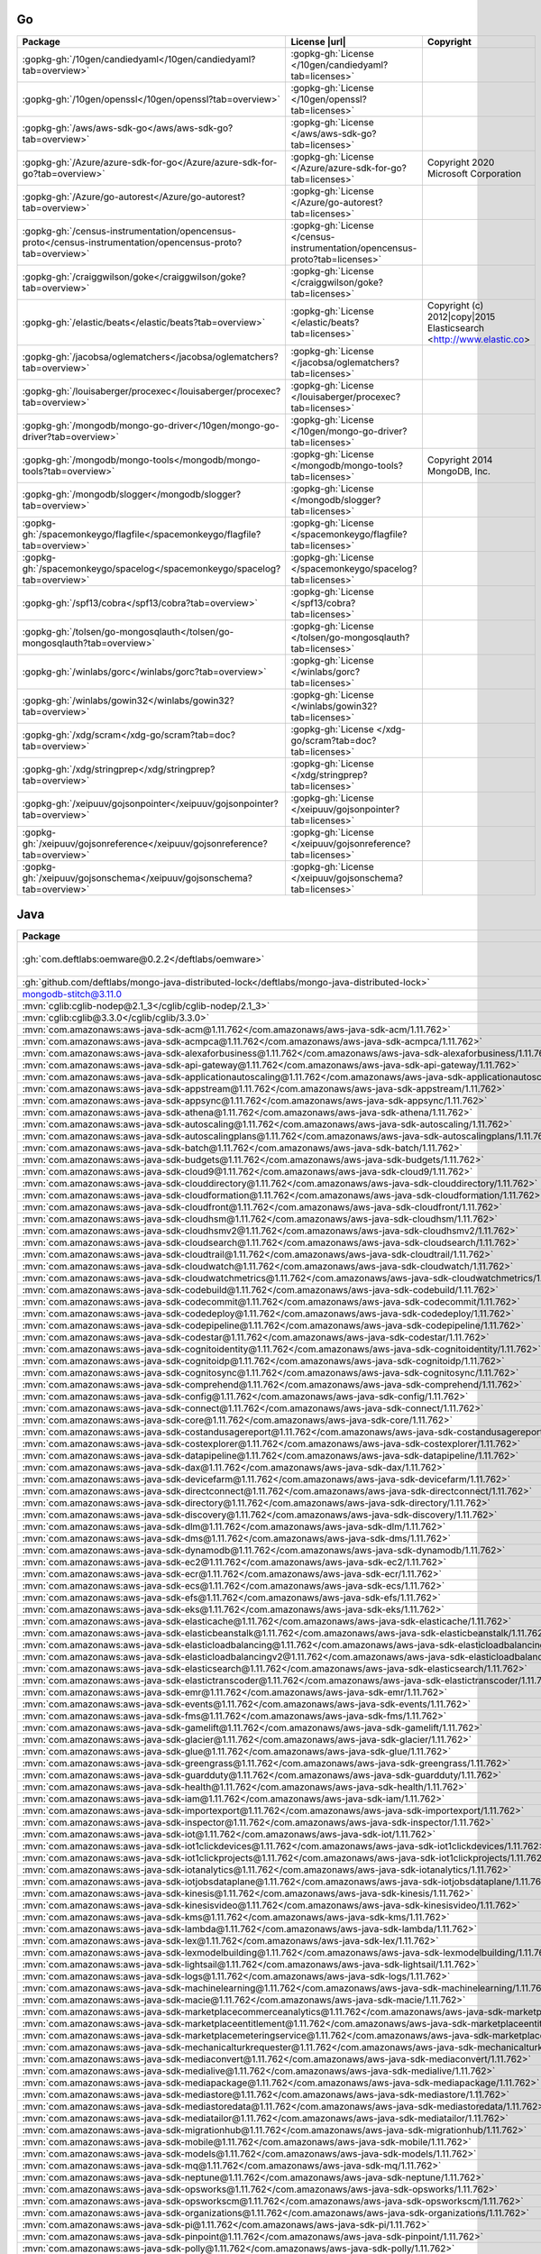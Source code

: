 Go
~~

.. list-table::
   :widths: 50 10 40
   :header-rows: 1
   :class: licenses

   * - Package
     - License |url|
     - Copyright

   * - :gopkg-gh:`/10gen/candiedyaml</10gen/candiedyaml?tab=overview>`
     - :gopkg-gh:`License </10gen/candiedyaml?tab=licenses>`
     -
   * - :gopkg-gh:`/10gen/openssl</10gen/openssl?tab=overview>`
     - :gopkg-gh:`License </10gen/openssl?tab=licenses>`
     -
   * - :gopkg-gh:`/aws/aws-sdk-go</aws/aws-sdk-go?tab=overview>`
     - :gopkg-gh:`License </aws/aws-sdk-go?tab=licenses>`
     -
   * - :gopkg-gh:`/Azure/azure-sdk-for-go</Azure/azure-sdk-for-go?tab=overview>`
     - :gopkg-gh:`License </Azure/azure-sdk-for-go?tab=licenses>`
     - Copyright 2020 Microsoft Corporation
   * - :gopkg-gh:`/Azure/go-autorest</Azure/go-autorest?tab=overview>`
     - :gopkg-gh:`License </Azure/go-autorest?tab=licenses>`
     -
   * - :gopkg-gh:`/census-instrumentation/opencensus-proto</census-instrumentation/opencensus-proto?tab=overview>`
     - :gopkg-gh:`License </census-instrumentation/opencensus-proto?tab=licenses>`
     -
   * - :gopkg-gh:`/craiggwilson/goke</craiggwilson/goke?tab=overview>`
     - :gopkg-gh:`License </craiggwilson/goke?tab=licenses>`
     -
   * - :gopkg-gh:`/elastic/beats</elastic/beats?tab=overview>`
     - :gopkg-gh:`License </elastic/beats?tab=licenses>`
     - Copyright (c) 2012|copy|2015 Elasticsearch <http://www.elastic.co>
   * - :gopkg-gh:`/jacobsa/oglematchers</jacobsa/oglematchers?tab=overview>`
     - :gopkg-gh:`License </jacobsa/oglematchers?tab=licenses>`
     -
   * - :gopkg-gh:`/louisaberger/procexec</louisaberger/procexec?tab=overview>`
     - :gopkg-gh:`License </louisaberger/procexec?tab=licenses>`
     -
   * - :gopkg-gh:`/mongodb/mongo-go-driver</10gen/mongo-go-driver?tab=overview>`
     - :gopkg-gh:`License </10gen/mongo-go-driver?tab=licenses>`
     -
   * - :gopkg-gh:`/mongodb/mongo-tools</mongodb/mongo-tools?tab=overview>`
     - :gopkg-gh:`License </mongodb/mongo-tools?tab=licenses>`
     - Copyright 2014 MongoDB, Inc.
   * - :gopkg-gh:`/mongodb/slogger</mongodb/slogger?tab=overview>`
     - :gopkg-gh:`License </mongodb/slogger?tab=licenses>`
     -
   * - :gopkg-gh:`/spacemonkeygo/flagfile</spacemonkeygo/flagfile?tab=overview>`
     - :gopkg-gh:`License </spacemonkeygo/flagfile?tab=licenses>`
     -
   * - :gopkg-gh:`/spacemonkeygo/spacelog</spacemonkeygo/spacelog?tab=overview>`
     - :gopkg-gh:`License </spacemonkeygo/spacelog?tab=licenses>`
     -
   * - :gopkg-gh:`/spf13/cobra</spf13/cobra?tab=overview>`
     - :gopkg-gh:`License </spf13/cobra?tab=licenses>`
     -
   * - :gopkg-gh:`/tolsen/go-mongosqlauth</tolsen/go-mongosqlauth?tab=overview>`
     - :gopkg-gh:`License </tolsen/go-mongosqlauth?tab=licenses>`
     -
   * - :gopkg-gh:`/winlabs/gorc</winlabs/gorc?tab=overview>`
     - :gopkg-gh:`License </winlabs/gorc?tab=licenses>`
     -
   * - :gopkg-gh:`/winlabs/gowin32</winlabs/gowin32?tab=overview>`
     - :gopkg-gh:`License </winlabs/gowin32?tab=licenses>`
     -
   * - :gopkg-gh:`/xdg/scram</xdg-go/scram?tab=doc?tab=overview>`
     - :gopkg-gh:`License </xdg-go/scram?tab=doc?tab=licenses>`
     -
   * - :gopkg-gh:`/xdg/stringprep</xdg/stringprep?tab=overview>`
     - :gopkg-gh:`License </xdg/stringprep?tab=licenses>`
     -
   * - :gopkg-gh:`/xeipuuv/gojsonpointer</xeipuuv/gojsonpointer?tab=overview>`
     - :gopkg-gh:`License </xeipuuv/gojsonpointer?tab=licenses>`
     -
   * - :gopkg-gh:`/xeipuuv/gojsonreference</xeipuuv/gojsonreference?tab=overview>`
     - :gopkg-gh:`License </xeipuuv/gojsonreference?tab=licenses>`
     -
   * - :gopkg-gh:`/xeipuuv/gojsonschema</xeipuuv/gojsonschema?tab=overview>`
     - :gopkg-gh:`License </xeipuuv/gojsonschema?tab=licenses>`
     -

Java
~~~~

.. list-table::
   :widths: 50 10 40
   :header-rows: 1
   :class: licenses

   * - Package
     - License |url|
     - Copyright

   * - :gh:`com.deftlabs:oemware@0.2.2</deftlabs/oemware>`
     - :gh:`License </deftlabs/oemware/blob/master/LICENSE.txt>`
     - Copyright 2012, Deft Labs.
   * - :gh:`github.com/deftlabs/mongo-java-distributed-lock</deftlabs/mongo-java-distributed-lock>`
     -
     -
   * - mongodb-stitch@3.11.0
     -
     -
   * - :mvn:`cglib:cglib-nodep@2.1_3</cglib/cglib-nodep/2.1_3>`
     -
     -
   * - :mvn:`cglib:cglib@3.3.0</cglib/cglib/3.3.0>`
     - :gh:`License </cglib/cglib/blob/master/LICENSE>`
     -
   * - :mvn:`com.amazonaws:aws-java-sdk-acm@1.11.762</com.amazonaws/aws-java-sdk-acm/1.11.762>`
     -
     -
   * - :mvn:`com.amazonaws:aws-java-sdk-acmpca@1.11.762</com.amazonaws/aws-java-sdk-acmpca/1.11.762>`
     -
     -
   * - :mvn:`com.amazonaws:aws-java-sdk-alexaforbusiness@1.11.762</com.amazonaws/aws-java-sdk-alexaforbusiness/1.11.762>`
     -
     -
   * - :mvn:`com.amazonaws:aws-java-sdk-api-gateway@1.11.762</com.amazonaws/aws-java-sdk-api-gateway/1.11.762>`
     -
     -
   * - :mvn:`com.amazonaws:aws-java-sdk-applicationautoscaling@1.11.762</com.amazonaws/aws-java-sdk-applicationautoscaling/1.11.762>`
     -
     -
   * - :mvn:`com.amazonaws:aws-java-sdk-appstream@1.11.762</com.amazonaws/aws-java-sdk-appstream/1.11.762>`
     -
     -
   * - :mvn:`com.amazonaws:aws-java-sdk-appsync@1.11.762</com.amazonaws/aws-java-sdk-appsync/1.11.762>`
     -
     -
   * - :mvn:`com.amazonaws:aws-java-sdk-athena@1.11.762</com.amazonaws/aws-java-sdk-athena/1.11.762>`
     -
     -
   * - :mvn:`com.amazonaws:aws-java-sdk-autoscaling@1.11.762</com.amazonaws/aws-java-sdk-autoscaling/1.11.762>`
     -
     -
   * - :mvn:`com.amazonaws:aws-java-sdk-autoscalingplans@1.11.762</com.amazonaws/aws-java-sdk-autoscalingplans/1.11.762>`
     -
     -
   * - :mvn:`com.amazonaws:aws-java-sdk-batch@1.11.762</com.amazonaws/aws-java-sdk-batch/1.11.762>`
     -
     -
   * - :mvn:`com.amazonaws:aws-java-sdk-budgets@1.11.762</com.amazonaws/aws-java-sdk-budgets/1.11.762>`
     -
     -
   * - :mvn:`com.amazonaws:aws-java-sdk-cloud9@1.11.762</com.amazonaws/aws-java-sdk-cloud9/1.11.762>`
     -
     -
   * - :mvn:`com.amazonaws:aws-java-sdk-clouddirectory@1.11.762</com.amazonaws/aws-java-sdk-clouddirectory/1.11.762>`
     -
     -
   * - :mvn:`com.amazonaws:aws-java-sdk-cloudformation@1.11.762</com.amazonaws/aws-java-sdk-cloudformation/1.11.762>`
     -
     -
   * - :mvn:`com.amazonaws:aws-java-sdk-cloudfront@1.11.762</com.amazonaws/aws-java-sdk-cloudfront/1.11.762>`
     -
     -
   * - :mvn:`com.amazonaws:aws-java-sdk-cloudhsm@1.11.762</com.amazonaws/aws-java-sdk-cloudhsm/1.11.762>`
     -
     -
   * - :mvn:`com.amazonaws:aws-java-sdk-cloudhsmv2@1.11.762</com.amazonaws/aws-java-sdk-cloudhsmv2/1.11.762>`
     -
     -
   * - :mvn:`com.amazonaws:aws-java-sdk-cloudsearch@1.11.762</com.amazonaws/aws-java-sdk-cloudsearch/1.11.762>`
     -
     -
   * - :mvn:`com.amazonaws:aws-java-sdk-cloudtrail@1.11.762</com.amazonaws/aws-java-sdk-cloudtrail/1.11.762>`
     -
     -
   * - :mvn:`com.amazonaws:aws-java-sdk-cloudwatch@1.11.762</com.amazonaws/aws-java-sdk-cloudwatch/1.11.762>`
     -
     -
   * - :mvn:`com.amazonaws:aws-java-sdk-cloudwatchmetrics@1.11.762</com.amazonaws/aws-java-sdk-cloudwatchmetrics/1.11.762>`
     -
     -
   * - :mvn:`com.amazonaws:aws-java-sdk-codebuild@1.11.762</com.amazonaws/aws-java-sdk-codebuild/1.11.762>`
     -
     -
   * - :mvn:`com.amazonaws:aws-java-sdk-codecommit@1.11.762</com.amazonaws/aws-java-sdk-codecommit/1.11.762>`
     -
     -
   * - :mvn:`com.amazonaws:aws-java-sdk-codedeploy@1.11.762</com.amazonaws/aws-java-sdk-codedeploy/1.11.762>`
     -
     -
   * - :mvn:`com.amazonaws:aws-java-sdk-codepipeline@1.11.762</com.amazonaws/aws-java-sdk-codepipeline/1.11.762>`
     -
     -
   * - :mvn:`com.amazonaws:aws-java-sdk-codestar@1.11.762</com.amazonaws/aws-java-sdk-codestar/1.11.762>`
     -
     -
   * - :mvn:`com.amazonaws:aws-java-sdk-cognitoidentity@1.11.762</com.amazonaws/aws-java-sdk-cognitoidentity/1.11.762>`
     -
     -
   * - :mvn:`com.amazonaws:aws-java-sdk-cognitoidp@1.11.762</com.amazonaws/aws-java-sdk-cognitoidp/1.11.762>`
     -
     -
   * - :mvn:`com.amazonaws:aws-java-sdk-cognitosync@1.11.762</com.amazonaws/aws-java-sdk-cognitosync/1.11.762>`
     -
     -
   * - :mvn:`com.amazonaws:aws-java-sdk-comprehend@1.11.762</com.amazonaws/aws-java-sdk-comprehend/1.11.762>`
     -
     -
   * - :mvn:`com.amazonaws:aws-java-sdk-config@1.11.762</com.amazonaws/aws-java-sdk-config/1.11.762>`
     -
     -
   * - :mvn:`com.amazonaws:aws-java-sdk-connect@1.11.762</com.amazonaws/aws-java-sdk-connect/1.11.762>`
     -
     -
   * - :mvn:`com.amazonaws:aws-java-sdk-core@1.11.762</com.amazonaws/aws-java-sdk-core/1.11.762>`
     -
     -
   * - :mvn:`com.amazonaws:aws-java-sdk-costandusagereport@1.11.762</com.amazonaws/aws-java-sdk-costandusagereport/1.11.762>`
     -
     -
   * - :mvn:`com.amazonaws:aws-java-sdk-costexplorer@1.11.762</com.amazonaws/aws-java-sdk-costexplorer/1.11.762>`
     -
     -
   * - :mvn:`com.amazonaws:aws-java-sdk-datapipeline@1.11.762</com.amazonaws/aws-java-sdk-datapipeline/1.11.762>`
     -
     -
   * - :mvn:`com.amazonaws:aws-java-sdk-dax@1.11.762</com.amazonaws/aws-java-sdk-dax/1.11.762>`
     -
     -
   * - :mvn:`com.amazonaws:aws-java-sdk-devicefarm@1.11.762</com.amazonaws/aws-java-sdk-devicefarm/1.11.762>`
     -
     -
   * - :mvn:`com.amazonaws:aws-java-sdk-directconnect@1.11.762</com.amazonaws/aws-java-sdk-directconnect/1.11.762>`
     -
     -
   * - :mvn:`com.amazonaws:aws-java-sdk-directory@1.11.762</com.amazonaws/aws-java-sdk-directory/1.11.762>`
     -
     -
   * - :mvn:`com.amazonaws:aws-java-sdk-discovery@1.11.762</com.amazonaws/aws-java-sdk-discovery/1.11.762>`
     -
     -
   * - :mvn:`com.amazonaws:aws-java-sdk-dlm@1.11.762</com.amazonaws/aws-java-sdk-dlm/1.11.762>`
     -
     -
   * - :mvn:`com.amazonaws:aws-java-sdk-dms@1.11.762</com.amazonaws/aws-java-sdk-dms/1.11.762>`
     -
     -
   * - :mvn:`com.amazonaws:aws-java-sdk-dynamodb@1.11.762</com.amazonaws/aws-java-sdk-dynamodb/1.11.762>`
     -
     -
   * - :mvn:`com.amazonaws:aws-java-sdk-ec2@1.11.762</com.amazonaws/aws-java-sdk-ec2/1.11.762>`
     -
     -
   * - :mvn:`com.amazonaws:aws-java-sdk-ecr@1.11.762</com.amazonaws/aws-java-sdk-ecr/1.11.762>`
     -
     -
   * - :mvn:`com.amazonaws:aws-java-sdk-ecs@1.11.762</com.amazonaws/aws-java-sdk-ecs/1.11.762>`
     -
     -
   * - :mvn:`com.amazonaws:aws-java-sdk-efs@1.11.762</com.amazonaws/aws-java-sdk-efs/1.11.762>`
     -
     -
   * - :mvn:`com.amazonaws:aws-java-sdk-eks@1.11.762</com.amazonaws/aws-java-sdk-eks/1.11.762>`
     -
     -
   * - :mvn:`com.amazonaws:aws-java-sdk-elasticache@1.11.762</com.amazonaws/aws-java-sdk-elasticache/1.11.762>`
     -
     -
   * - :mvn:`com.amazonaws:aws-java-sdk-elasticbeanstalk@1.11.762</com.amazonaws/aws-java-sdk-elasticbeanstalk/1.11.762>`
     -
     -
   * - :mvn:`com.amazonaws:aws-java-sdk-elasticloadbalancing@1.11.762</com.amazonaws/aws-java-sdk-elasticloadbalancing/1.11.762>`
     -
     -
   * - :mvn:`com.amazonaws:aws-java-sdk-elasticloadbalancingv2@1.11.762</com.amazonaws/aws-java-sdk-elasticloadbalancingv2/1.11.762>`
     -
     -
   * - :mvn:`com.amazonaws:aws-java-sdk-elasticsearch@1.11.762</com.amazonaws/aws-java-sdk-elasticsearch/1.11.762>`
     -
     -
   * - :mvn:`com.amazonaws:aws-java-sdk-elastictranscoder@1.11.762</com.amazonaws/aws-java-sdk-elastictranscoder/1.11.762>`
     -
     -
   * - :mvn:`com.amazonaws:aws-java-sdk-emr@1.11.762</com.amazonaws/aws-java-sdk-emr/1.11.762>`
     -
     -
   * - :mvn:`com.amazonaws:aws-java-sdk-events@1.11.762</com.amazonaws/aws-java-sdk-events/1.11.762>`
     -
     -
   * - :mvn:`com.amazonaws:aws-java-sdk-fms@1.11.762</com.amazonaws/aws-java-sdk-fms/1.11.762>`
     -
     -
   * - :mvn:`com.amazonaws:aws-java-sdk-gamelift@1.11.762</com.amazonaws/aws-java-sdk-gamelift/1.11.762>`
     -
     -
   * - :mvn:`com.amazonaws:aws-java-sdk-glacier@1.11.762</com.amazonaws/aws-java-sdk-glacier/1.11.762>`
     -
     -
   * - :mvn:`com.amazonaws:aws-java-sdk-glue@1.11.762</com.amazonaws/aws-java-sdk-glue/1.11.762>`
     -
     -
   * - :mvn:`com.amazonaws:aws-java-sdk-greengrass@1.11.762</com.amazonaws/aws-java-sdk-greengrass/1.11.762>`
     -
     -
   * - :mvn:`com.amazonaws:aws-java-sdk-guardduty@1.11.762</com.amazonaws/aws-java-sdk-guardduty/1.11.762>`
     -
     -
   * - :mvn:`com.amazonaws:aws-java-sdk-health@1.11.762</com.amazonaws/aws-java-sdk-health/1.11.762>`
     -
     -
   * - :mvn:`com.amazonaws:aws-java-sdk-iam@1.11.762</com.amazonaws/aws-java-sdk-iam/1.11.762>`
     -
     -
   * - :mvn:`com.amazonaws:aws-java-sdk-importexport@1.11.762</com.amazonaws/aws-java-sdk-importexport/1.11.762>`
     -
     -
   * - :mvn:`com.amazonaws:aws-java-sdk-inspector@1.11.762</com.amazonaws/aws-java-sdk-inspector/1.11.762>`
     -
     -
   * - :mvn:`com.amazonaws:aws-java-sdk-iot@1.11.762</com.amazonaws/aws-java-sdk-iot/1.11.762>`
     -
     -
   * - :mvn:`com.amazonaws:aws-java-sdk-iot1clickdevices@1.11.762</com.amazonaws/aws-java-sdk-iot1clickdevices/1.11.762>`
     -
     -
   * - :mvn:`com.amazonaws:aws-java-sdk-iot1clickprojects@1.11.762</com.amazonaws/aws-java-sdk-iot1clickprojects/1.11.762>`
     -
     -
   * - :mvn:`com.amazonaws:aws-java-sdk-iotanalytics@1.11.762</com.amazonaws/aws-java-sdk-iotanalytics/1.11.762>`
     -
     -
   * - :mvn:`com.amazonaws:aws-java-sdk-iotjobsdataplane@1.11.762</com.amazonaws/aws-java-sdk-iotjobsdataplane/1.11.762>`
     -
     -
   * - :mvn:`com.amazonaws:aws-java-sdk-kinesis@1.11.762</com.amazonaws/aws-java-sdk-kinesis/1.11.762>`
     -
     -
   * - :mvn:`com.amazonaws:aws-java-sdk-kinesisvideo@1.11.762</com.amazonaws/aws-java-sdk-kinesisvideo/1.11.762>`
     -
     -
   * - :mvn:`com.amazonaws:aws-java-sdk-kms@1.11.762</com.amazonaws/aws-java-sdk-kms/1.11.762>`
     -
     -
   * - :mvn:`com.amazonaws:aws-java-sdk-lambda@1.11.762</com.amazonaws/aws-java-sdk-lambda/1.11.762>`
     -
     -
   * - :mvn:`com.amazonaws:aws-java-sdk-lex@1.11.762</com.amazonaws/aws-java-sdk-lex/1.11.762>`
     -
     -
   * - :mvn:`com.amazonaws:aws-java-sdk-lexmodelbuilding@1.11.762</com.amazonaws/aws-java-sdk-lexmodelbuilding/1.11.762>`
     -
     -
   * - :mvn:`com.amazonaws:aws-java-sdk-lightsail@1.11.762</com.amazonaws/aws-java-sdk-lightsail/1.11.762>`
     -
     -
   * - :mvn:`com.amazonaws:aws-java-sdk-logs@1.11.762</com.amazonaws/aws-java-sdk-logs/1.11.762>`
     -
     -
   * - :mvn:`com.amazonaws:aws-java-sdk-machinelearning@1.11.762</com.amazonaws/aws-java-sdk-machinelearning/1.11.762>`
     -
     -
   * - :mvn:`com.amazonaws:aws-java-sdk-macie@1.11.762</com.amazonaws/aws-java-sdk-macie/1.11.762>`
     -
     -
   * - :mvn:`com.amazonaws:aws-java-sdk-marketplacecommerceanalytics@1.11.762</com.amazonaws/aws-java-sdk-marketplacecommerceanalytics/1.11.762>`
     -
     -
   * - :mvn:`com.amazonaws:aws-java-sdk-marketplaceentitlement@1.11.762</com.amazonaws/aws-java-sdk-marketplaceentitlement/1.11.762>`
     -
     -
   * - :mvn:`com.amazonaws:aws-java-sdk-marketplacemeteringservice@1.11.762</com.amazonaws/aws-java-sdk-marketplacemeteringservice/1.11.762>`
     -
     -
   * - :mvn:`com.amazonaws:aws-java-sdk-mechanicalturkrequester@1.11.762</com.amazonaws/aws-java-sdk-mechanicalturkrequester/1.11.762>`
     -
     -
   * - :mvn:`com.amazonaws:aws-java-sdk-mediaconvert@1.11.762</com.amazonaws/aws-java-sdk-mediaconvert/1.11.762>`
     -
     -
   * - :mvn:`com.amazonaws:aws-java-sdk-medialive@1.11.762</com.amazonaws/aws-java-sdk-medialive/1.11.762>`
     -
     -
   * - :mvn:`com.amazonaws:aws-java-sdk-mediapackage@1.11.762</com.amazonaws/aws-java-sdk-mediapackage/1.11.762>`
     -
     -
   * - :mvn:`com.amazonaws:aws-java-sdk-mediastore@1.11.762</com.amazonaws/aws-java-sdk-mediastore/1.11.762>`
     -
     -
   * - :mvn:`com.amazonaws:aws-java-sdk-mediastoredata@1.11.762</com.amazonaws/aws-java-sdk-mediastoredata/1.11.762>`
     -
     -
   * - :mvn:`com.amazonaws:aws-java-sdk-mediatailor@1.11.762</com.amazonaws/aws-java-sdk-mediatailor/1.11.762>`
     -
     -
   * - :mvn:`com.amazonaws:aws-java-sdk-migrationhub@1.11.762</com.amazonaws/aws-java-sdk-migrationhub/1.11.762>`
     -
     -
   * - :mvn:`com.amazonaws:aws-java-sdk-mobile@1.11.762</com.amazonaws/aws-java-sdk-mobile/1.11.762>`
     -
     -
   * - :mvn:`com.amazonaws:aws-java-sdk-models@1.11.762</com.amazonaws/aws-java-sdk-models/1.11.762>`
     -
     -
   * - :mvn:`com.amazonaws:aws-java-sdk-mq@1.11.762</com.amazonaws/aws-java-sdk-mq/1.11.762>`
     -
     -
   * - :mvn:`com.amazonaws:aws-java-sdk-neptune@1.11.762</com.amazonaws/aws-java-sdk-neptune/1.11.762>`
     -
     -
   * - :mvn:`com.amazonaws:aws-java-sdk-opsworks@1.11.762</com.amazonaws/aws-java-sdk-opsworks/1.11.762>`
     -
     -
   * - :mvn:`com.amazonaws:aws-java-sdk-opsworkscm@1.11.762</com.amazonaws/aws-java-sdk-opsworkscm/1.11.762>`
     -
     -
   * - :mvn:`com.amazonaws:aws-java-sdk-organizations@1.11.762</com.amazonaws/aws-java-sdk-organizations/1.11.762>`
     -
     -
   * - :mvn:`com.amazonaws:aws-java-sdk-pi@1.11.762</com.amazonaws/aws-java-sdk-pi/1.11.762>`
     -
     -
   * - :mvn:`com.amazonaws:aws-java-sdk-pinpoint@1.11.762</com.amazonaws/aws-java-sdk-pinpoint/1.11.762>`
     -
     -
   * - :mvn:`com.amazonaws:aws-java-sdk-polly@1.11.762</com.amazonaws/aws-java-sdk-polly/1.11.762>`
     -
     -
   * - :mvn:`com.amazonaws:aws-java-sdk-pricing@1.11.762</com.amazonaws/aws-java-sdk-pricing/1.11.762>`
     -
     -
   * - :mvn:`com.amazonaws:aws-java-sdk-rds@1.11.762</com.amazonaws/aws-java-sdk-rds/1.11.762>`
     -
     -
   * - :mvn:`com.amazonaws:aws-java-sdk-redshift@1.11.762</com.amazonaws/aws-java-sdk-redshift/1.11.762>`
     -
     -
   * - :mvn:`com.amazonaws:aws-java-sdk-rekognition@1.11.762</com.amazonaws/aws-java-sdk-rekognition/1.11.762>`
     -
     -
   * - :mvn:`com.amazonaws:aws-java-sdk-resourcegroups@1.11.762</com.amazonaws/aws-java-sdk-resourcegroups/1.11.762>`
     -
     -
   * - :mvn:`com.amazonaws:aws-java-sdk-resourcegroupstaggingapi@1.11.762</com.amazonaws/aws-java-sdk-resourcegroupstaggingapi/1.11.762>`
     -
     -
   * - :mvn:`com.amazonaws:aws-java-sdk-route53@1.11.762</com.amazonaws/aws-java-sdk-route53/1.11.762>`
     -
     -
   * - :mvn:`com.amazonaws:aws-java-sdk-s3@1.11.762</com.amazonaws/aws-java-sdk-s3/1.11.762>`
     -
     -
   * - :mvn:`com.amazonaws:aws-java-sdk-sagemaker@1.11.762</com.amazonaws/aws-java-sdk-sagemaker/1.11.762>`
     -
     -
   * - :mvn:`com.amazonaws:aws-java-sdk-sagemakerruntime@1.11.762</com.amazonaws/aws-java-sdk-sagemakerruntime/1.11.762>`
     -
     -
   * - :mvn:`com.amazonaws:aws-java-sdk-secretsmanager@1.11.762</com.amazonaws/aws-java-sdk-secretsmanager/1.11.762>`
     -
     -
   * - :mvn:`com.amazonaws:aws-java-sdk-serverlessapplicationrepository@1.11.762</com.amazonaws/aws-java-sdk-serverlessapplicationrepository/1.11.762>`
     -
     -
   * - :mvn:`com.amazonaws:aws-java-sdk-servermigration@1.11.762</com.amazonaws/aws-java-sdk-servermigration/1.11.762>`
     -
     -
   * - :mvn:`com.amazonaws:aws-java-sdk-servicecatalog@1.11.762</com.amazonaws/aws-java-sdk-servicecatalog/1.11.762>`
     -
     -
   * - :mvn:`com.amazonaws:aws-java-sdk-servicediscovery@1.11.762</com.amazonaws/aws-java-sdk-servicediscovery/1.11.762>`
     -
     -
   * - :mvn:`com.amazonaws:aws-java-sdk-ses@1.11.762</com.amazonaws/aws-java-sdk-ses/1.11.762>`
     -
     -
   * - :mvn:`com.amazonaws:aws-java-sdk-shield@1.11.762</com.amazonaws/aws-java-sdk-shield/1.11.762>`
     -
     -
   * - :mvn:`com.amazonaws:aws-java-sdk-signer@1.11.762</com.amazonaws/aws-java-sdk-signer/1.11.762>`
     -
     -
   * - :mvn:`com.amazonaws:aws-java-sdk-simpledb@1.11.762</com.amazonaws/aws-java-sdk-simpledb/1.11.762>`
     -
     -
   * - :mvn:`com.amazonaws:aws-java-sdk-simpleworkflow@1.11.762</com.amazonaws/aws-java-sdk-simpleworkflow/1.11.762>`
     -
     -
   * - :mvn:`com.amazonaws:aws-java-sdk-snowball@1.11.762</com.amazonaws/aws-java-sdk-snowball/1.11.762>`
     -
     -
   * - :mvn:`com.amazonaws:aws-java-sdk-sns@1.11.762</com.amazonaws/aws-java-sdk-sns/1.11.762>`
     -
     -
   * - :mvn:`com.amazonaws:aws-java-sdk-sqs@1.11.762</com.amazonaws/aws-java-sdk-sqs/1.11.762>`
     -
     -
   * - :mvn:`com.amazonaws:aws-java-sdk-ssm@1.11.762</com.amazonaws/aws-java-sdk-ssm/1.11.762>`
     -
     -
   * - :mvn:`com.amazonaws:aws-java-sdk-stepfunctions@1.11.762</com.amazonaws/aws-java-sdk-stepfunctions/1.11.762>`
     -
     -
   * - :mvn:`com.amazonaws:aws-java-sdk-storagegateway@1.11.762</com.amazonaws/aws-java-sdk-storagegateway/1.11.762>`
     -
     -
   * - :mvn:`com.amazonaws:aws-java-sdk-sts@1.11.762</com.amazonaws/aws-java-sdk-sts/1.11.762>`
     -
     -
   * - :mvn:`com.amazonaws:aws-java-sdk-support@1.11.762</com.amazonaws/aws-java-sdk-support/1.11.762>`
     -
     -
   * - :mvn:`com.amazonaws:aws-java-sdk-swf-libraries@1.11.22</com.amazonaws/aws-java-sdk-swf-libraries/1.11.22>`
     -
     -
   * - :mvn:`com.amazonaws:aws-java-sdk-transcribe@1.11.762</com.amazonaws/aws-java-sdk-transcribe/1.11.762>`
     -
     -
   * - :mvn:`com.amazonaws:aws-java-sdk-translate@1.11.762</com.amazonaws/aws-java-sdk-translate/1.11.762>`
     -
     -
   * - :mvn:`com.amazonaws:aws-java-sdk-waf@1.11.762</com.amazonaws/aws-java-sdk-waf/1.11.762>`
     -
     -
   * - :mvn:`com.amazonaws:aws-java-sdk-workdocs@1.11.762</com.amazonaws/aws-java-sdk-workdocs/1.11.762>`
     -
     -
   * - :mvn:`com.amazonaws:aws-java-sdk-workmail@1.11.762</com.amazonaws/aws-java-sdk-workmail/1.11.762>`
     -
     -
   * - :mvn:`com.amazonaws:aws-java-sdk-workspaces@1.11.762</com.amazonaws/aws-java-sdk-workspaces/1.11.762>`
     -
     -
   * - :mvn:`com.amazonaws:aws-java-sdk-xray@1.11.762</com.amazonaws/aws-java-sdk-xray/1.11.762>`
     -
     -
   * - :mvn:`com.amazonaws:aws-java-sdk@1.11.762</com.amazonaws/aws-java-sdk/1.11.762>`
     -
     -
   * - :mvn:`com.amazonaws:jmespath-java@1.11.762</com.amazonaws/jmespath-java/1.11.762>`
     -
     -
   * - :mvn:`com.antwerkz.lariat:lariat@0.2</com.antwerkz.lariat/lariat/0.2>`
     -
     -
   * - :mvn:`com.beust:jcommander@1.72</com.beust/jcommander/1.72>`
     -
     -
   * - :mvn:`com.braintreepayments.gateway:braintree-java@2.106.0</com.braintreepayments.gateway/braintree-java/2.106.0>`
     -
     -
   * - :mvn:`com.fasterxml.jackson.core:jackson-annotations@2.10.2</com.fasterxml.jackson.core/jackson-annotations/2.10.2>`
     -
     -
   * - :mvn:`com.fasterxml.jackson.core:jackson-core@2.10.2</com.fasterxml.jackson.core/jackson-core/2.10.2>`
     -
     -
   * - :mvn:`com.fasterxml.jackson.core:jackson-databind@2.10.2</com.fasterxml.jackson.core/jackson-databind/2.10.2>`
     -
     -
   * - :mvn:`com.fasterxml.jackson.dataformat:jackson-dataformat-cbor@2.6.7</com.fasterxml.jackson.dataformat/jackson-dataformat-cbor/2.6.7>`
     -
     -
   * - :mvn:`com.fasterxml.jackson.datatype:jackson-datatype-joda@2.9.4</com.fasterxml.jackson.datatype/jackson-datatype-joda/2.9.4>`
     -
     -
   * - :mvn:`com.fasterxml.jackson.datatype:jackson-datatype-json-org@2.10.2</com.fasterxml.jackson.datatype/jackson-datatype-json-org/2.10.2>`
     -
     -
   * - :mvn:`com.fasterxml.jackson.datatype:jackson-datatype-jsr310@2.10.1</com.fasterxml.jackson.datatype/jackson-datatype-jsr310/2.10.1>`
     -
     -
   * - :mvn:`com.fasterxml.jackson.jaxrs:jackson-jaxrs-base@2.7.4</com.fasterxml.jackson.jaxrs/jackson-jaxrs-base/2.7.4>`
     -
     -
   * - :mvn:`com.fasterxml.jackson.jaxrs:jackson-jaxrs-json-provider@2.7.4</com.fasterxml.jackson.jaxrs/jackson-jaxrs-json-provider/2.7.4>`
     -
     -
   * - :mvn:`com.fasterxml.jackson.jr:jackson-jr-objects@2.9.5</com.fasterxml.jackson.jr/jackson-jr-objects/2.9.5>`
     -
     -
   * - :mvn:`com.fasterxml.jackson.module:jackson-module-jaxb-annotations@2.7.4</com.fasterxml.jackson.module/jackson-module-jaxb-annotations/2.7.4>`
     -
     -
   * - :mvn:`com.fasterxml.woodstox:woodstox-core@5.0.3</com.fasterxml.woodstox/woodstox-core/5.0.3>`
     -
     -
   * - :mvn:`com.github.jknack:handlebars@4.1.2</com.github.jknack/handlebars/4.1.2>`
     -
     -
   * - :mvn:`com.github.seancfoley:ipaddress@5.0.2</com.github.seancfoley/ipaddress/5.0.2>`
     -
     -
   * - :mvn:`com.github.stephenc.jcip:jcip-annotations@1.0-1</com.github.stephenc.jcip/jcip-annotations/1.0-1>`
     -
     -
   * - :mvn:`com.google.api-client:google-api-client-appengine@1.30.8</com.google.api-client/google-api-client-appengine/1.30.8>`
     -
     -
   * - :mvn:`com.google.api-client:google-api-client-servlet@1.30.8</com.google.api-client/google-api-client-servlet/1.30.8>`
     -
     -
   * - :mvn:`com.google.api-client:google-api-client@1.30.8</com.google.api-client/google-api-client/1.30.8>`
     -
     -
   * - :mvn:`com.google.api.grpc:proto-google-common-protos@1.17.0</com.google.api.grpc/proto-google-common-protos/1.17.0>`
     -
     -
   * - :mvn:`com.google.api.grpc:proto-google-iam-v1@0.13.0</com.google.api.grpc/proto-google-iam-v1/0.13.0>`
     -
     -
   * - :mvn:`com.google.apis:google-api-services-analytics@v3-rev20190807-1.30.1</com.google.apis/google-api-services-analytics/v3-rev20190807-1.30.1>`
     -
     -
   * - :mvn:`com.google.apis:google-api-services-bigquery@v2-rev20191211-1.30.8</com.google.apis/google-api-services-bigquery/v2-rev20191211-1.30.8>`
     -
     -
   * - :mvn:`com.google.apis:google-api-services-cloudbilling@v1-rev20200210-1.30.8</com.google.apis/google-api-services-cloudbilling/v1-rev20200210-1.30.8>`
     -
     -
   * - :mvn:`com.google.apis:google-api-services-cloudkms@v1-rev20200131-1.30.8</com.google.apis/google-api-services-cloudkms/v1-rev20200131-1.30.8>`
     -
     -
   * - :mvn:`com.google.apis:google-api-services-cloudresourcemanager@v1-rev20200203</com.google.apis/google-api-services-cloudresourcemanager/v1-rev20200203>`
     -
     -
   * - :mvn:`com.google.apis:google-api-services-compute@v1-rev20200104-1.30.8</com.google.apis/google-api-services-compute/v1-rev20200104-1.30.8>`
     -
     -
   * - :mvn:`com.google.apis:google-api-services-servicemanagement@v1-rev20200131</com.google.apis/google-api-services-servicemanagement/v1-rev20200131>`
     -
     -
   * - :mvn:`com.google.apis:google-api-services-storage@v1-rev20191127-1.30.8</com.google.apis/google-api-services-storage/v1-rev20191127-1.30.8>`
     -
     -
   * - :mvn:`com.google.auto:auto-common@0.9</com.google.auto/auto-common/0.9>`
     -
     -
   * - :mvn:`com.google.auto.service:auto-service@1.0-rc3</com.google.auto.service/auto-service/1.0-rc3>`
     -
     -
   * - :mvn:`com.google.auto.value:auto-value-annotations@1.7</com.google.auto.value/auto-value-annotations/1.7>`
     -
     -
   * - :mvn:`com.google.auto.value:auto-value@1.5.3</com.google.auto.value/auto-value/1.5.3>`
     -
     -
   * - :mvn:`com.google.cloud:google-cloud-bigquery@1.106.0</com.google.cloud/google-cloud-bigquery/1.106.0>`
     -
     -
   * - :mvn:`com.google.cloud:google-cloud-core-http@1.92.5</com.google.cloud/google-cloud-core-http/1.92.5>`
     -
     -
   * - :mvn:`com.google.cloud:google-cloud-core@1.92.5</com.google.cloud/google-cloud-core/1.92.5>`
     -
     -
   * - :mvn:`com.google.cloud:google-cloud-storage@1.103.1</com.google.cloud/google-cloud-storage/1.103.1>`
     -
     -
   * - :mvn:`com.google.code.findbugs:jsr305@3.0.2</com.google.code.findbugs/jsr305/3.0.2>`
     -
     -
   * - :mvn:`com.google.code.gson:gson@2.8.6</com.google.code.gson/gson/2.8.6>`
     -
     -
   * - :mvn:`com.google.errorprone:error_prone_annotation@2.3.3</com.google.errorprone/error_prone_annotation/2.3.3>`
     -
     -
   * - :mvn:`com.google.errorprone:error_prone_annotations@2.3.3</com.google.errorprone/error_prone_annotations/2.3.3>`
     -
     -
   * - :mvn:`com.google.errorprone:error_prone_check_api@2.3.3</com.google.errorprone/error_prone_check_api/2.3.3>`
     -
     -
   * - :mvn:`com.google.errorprone:error_prone_core@2.3.3</com.google.errorprone/error_prone_core/2.3.3>`
     -
     -
   * - :mvn:`com.google.errorprone:error_prone_test_helpers@2.3.3</com.google.errorprone/error_prone_test_helpers/2.3.3>`
     -
     -
   * - :mvn:`com.google.errorprone:error_prone_type_annotations@2.3.3</com.google.errorprone/error_prone_type_annotations/2.3.3>`
     -
     -
   * - :mvn:`com.google.googlejavaformat:google-java-format@1.7</com.google.googlejavaformat/google-java-format/1.7>`
     -
     -
   * - :mvn:`com.google.guava:failureaccess@1.0.1</com.google.guava/failureaccess/1.0.1>`
     -
     -
   * - :mvn:`com.google.guava:guava-testlib@18.0</com.google.guava/guava-testlib/18>`
     -
     -
   * - :mvn:`com.google.guava:guava-testlib@22.0</com.google.guava/guava-testlib/22>`
     -
     -
   * - :mvn:`com.google.guava:guava@28.2-jre</com.google.guava/guava/28.2-jre>`
     -
     -
   * - :mvn:`com.google.guava:listenablefuture@9999.0-empty-to-avoid-conflict-with</com.google.guava/listenablefuture/9999.0-empty-to-avoid-conflict-with>`
     -
     -
   * - :mvn:`com.google.http-client:google-http-client-appengine@1.34.2</com.google.http-client/google-http-client-appengine/1.34.2>`
     -
     -
   * - :mvn:`com.google.http-client:google-http-client-jackson2@1.34.2</com.google.http-client/google-http-client-jackson2/1.34.2>`
     -
     -
   * - :mvn:`com.google.http-client:google-http-client-jdo@1.28.0</com.google.http-client/google-http-client-jdo/1.28.0>`
     -
     -
   * - :mvn:`com.google.http-client:google-http-client@1.34.2</com.google.http-client/google-http-client/1.34.2>`
     -
     -
   * - :mvn:`com.google.inject:guice@4.2.2</com.google.inject/guice/4.2.2>`
     -
     -
   * - :mvn:`com.google.inject.extensions:guice-assistedinject@4.2.2</com.google.inject.extensions/guice-assistedinject/4.2.2>`
     -
     -
   * - :mvn:`com.google.inject.extensions:guice-multibindings@4.2.2</com.google.inject.extensions/guice-multibindings/4.2.2>`
     -
     -
   * - :mvn:`com.google.inject.extensions:guice-servlet@4.2.2</com.google.inject.extensions/guice-servlet/4.2.2>`
     -
     -
   * - :mvn:`com.google.j2objc:j2objc-annotations@1.3</com.google.j2objc/j2objc-annotations/1.3>`
     -
     -
   * - :mvn:`com.google.jimfs:jimfs@1.1</com.google.jimfs/jimfs/1.1>`
     -
     -
   * - :mvn:`com.google.oauth-client:google-oauth-client-appengine@1.30.5</com.google.oauth-client/google-oauth-client-appengine/1.30.5>`
     -
     -
   * - :mvn:`com.google.oauth-client:google-oauth-client-servlet@1.30.5</com.google.oauth-client/google-oauth-client-servlet/1.30.5>`
     -
     -
   * - :mvn:`com.google.oauth-client:google-oauth-client@1.30.5</com.google.oauth-client/google-oauth-client/1.30.5>`
     -
     -
   * - :mvn:`com.google.testing.compile:compile-testing@0.18</com.google.testing.compile/compile-testing/0.18>`
     -
     -
   * - :mvn:`com.google.truth:truth@1.0</com.google.truth/truth/1>`
     -
     -
   * - :mvn:`com.google.zxing:core@3.4.0</com.google.zxing/core/3.4.0>`
     -
     -
   * - :mvn:`com.google.zxing:javase@3.4.0</com.google.zxing/javase/3.4.0>`
     -
     -
   * - :mvn:`com.googlecode.java-diff-utils:diffutils@1.3.0</com.googlecode.java-diff-utils/diffutils/1.3.0>`
     -
     -
   * - :mvn:`com.googlecode.json-simple:json-simple@1.1.1</com.googlecode.json-simple/json-simple/1.1.1>`
     -
     -
   * - :mvn:`com.microsoft.azure:azure-core@0.9.8</com.microsoft.azure/azure-core/0.9.8>`
     -
     -
   * - :mvn:`com.microsoft.azure:azure-keyvault-core@0.8.0</com.microsoft.azure/azure-keyvault-core/0.8.0>`
     -
     -
   * - :mvn:`com.microsoft.azure:azure-storage@6.1.0</com.microsoft.azure/azure-storage/6.1.0>`
     -
     -
   * - :mvn:`com.microsoft.azure:azure-svc-mgmt-compute@0.9.8</com.microsoft.azure/azure-svc-mgmt-compute/0.9.8>`
     -
     -
   * - :mvn:`com.microsoft.azure:azure-svc-mgmt-network@0.9.8</com.microsoft.azure/azure-svc-mgmt-network/0.9.8>`
     -
     -
   * - :mvn:`com.microsoft.azure:azure-svc-mgmt-scheduler@0.9.8</com.microsoft.azure/azure-svc-mgmt-scheduler/0.9.8>`
     -
     -
   * - :mvn:`com.microsoft.azure:azure-svc-mgmt-storage@0.9.8</com.microsoft.azure/azure-svc-mgmt-storage/0.9.8>`
     -
     -
   * - :mvn:`com.microsoft.azure:azure-svc-mgmt@0.9.8</com.microsoft.azure/azure-svc-mgmt/0.9.8>`
     -
     -
   * - :mvn:`com.mycila:mycila-guice@2.10.ga</com.mycila/mycila-guice/2.10.ga>`
     -
     -
   * - :mvn:`com.nimbusds:lang-tag@1.4.4</com.nimbusds/lang-tag/1.4.4>`
     -
     -
   * - :mvn:`com.nimbusds:nimbus-jose-jwt@8.11</com.nimbusds/nimbus-jose-jwt/8.11>`
     -
     -
   * - :mvn:`com.nimbusds:oauth2-oidc-sdk@6.5</com.nimbusds/oauth2-oidc-sdk/6.5>`
     -
     -
   * - :mvn:`com.okta.commons:okta-config-check@1.1.1</com.okta.commons/okta-config-check/1.1.1>`
     -
     -
   * - :mvn:`com.okta.jwt:okta-jwt-verifier@0.4.0</com.okta.jwt/okta-jwt-verifier/0.4.0>`
     -
     -
   * - :mvn:`com.okta.sdk:okta-sdk-api@1.5.4</com.okta.sdk/okta-sdk-api/1.5.4>`
     -
     -
   * - :mvn:`com.okta.sdk:okta-sdk-httpclient@1.5.4</com.okta.sdk/okta-sdk-httpclient/1.5.4>`
     -
     -
   * - :mvn:`com.okta.sdk:okta-sdk-impl@1.5.4</com.okta.sdk/okta-sdk-impl/1.5.4>`
     -
     -
   * - :mvn:`com.squareup.okhttp3:logging-interceptor@3.12.2</com.squareup.okhttp3/logging-interceptor/3.12.2>`
     -
     -
   * - :mvn:`com.squareup.okhttp3:okhttp-urlconnection@3.12.2</com.squareup.okhttp3/okhttp-urlconnection/3.12.2>`
     -
     -
   * - :mvn:`com.squareup.okhttp3:okhttp@4.4.0</com.squareup.okhttp3/okhttp/4.4.0>`
     -
     -
   * - :mvn:`com.squareup.okio:okio@2.4.3</com.squareup.okio/okio/2.4.3>`
     -
     -
   * - :mvn:`com.squareup.retrofit2:adapter-rxjava@2.6.2</com.squareup.retrofit2/adapter-rxjava/2.6.2>`
     -
     -
   * - :mvn:`com.squareup.retrofit2:converter-jackson@2.5.0</com.squareup.retrofit2/converter-jackson/2.5.0>`
     -
     -
   * - :mvn:`com.squareup.retrofit2:retrofit@2.5.0</com.squareup.retrofit2/retrofit/2.5.0>`
     -
     -
   * - :mvn:`com.unboundid.product.scim2:scim2-sdk-common@2.3.1</com.unboundid.product.scim2/scim2-sdk-common/2.3.1>`
     -
     -
   * - :mvn:`com.vaadin.external.google:android-json@0.0.20131108.vaadin1</com.vaadin.external.google/android-json/0.0.20131108.vaadin1>`
     -
     -
   * - :mvn:`commons-beanutils:commons-beanutils@1.9.4</commons-beanutils/commons-beanutils/1.9.4>`
     -
     -
   * - :mvn:`commons-cli:commons-cli@1.4</commons-cli/commons-cli/1.4>`
     -
     -
   * - :mvn:`commons-codec:commons-codec@1.14</commons-codec/commons-codec/1.14>`
     -
     -
   * - :mvn:`commons-collections:commons-collections@3.2.2</commons-collections/commons-collections/3.2.2>`
     -
     -
   * - :mvn:`commons-discovery:commons-discovery@0.5</commons-discovery/commons-discovery/0.5>`
     -
     -
   * - :mvn:`commons-fileupload:commons-fileupload@1.4</commons-fileupload/commons-fileupload/1.4>`
     -
     -
   * - :mvn:`commons-httpclient:commons-httpclient@3.1</commons-httpclient/commons-httpclient/3.1>`
     -
     -
   * - :mvn:`commons-io:commons-io@2.6</commons-io/commons-io/2.6>`
     -
     -
   * - :mvn:`commons-lang:commons-lang@2.6</commons-lang/commons-lang/2.6>`
     -
     -
   * - :mvn:`commons-logging:commons-logging@1.2</commons-logging/commons-logging/1.2>`
     -
     -
   * - :mvn:`commons-net:commons-net@3.6</commons-net/commons-net/3.6>`
     -
     -
   * - :mvn:`commons-validator:commons-validator@1.6</commons-validator/commons-validator/1.6>`
     -
     -
   * - :mvn:`io.cucumber:datatable-dependencies@3.0.0</io.cucumber/datatable-dependencies/3.0.0>`
     -
     -
   * - :mvn:`io.cucumber:gherkin-jvm-deps@1.0.6</io.cucumber/gherkin-jvm-deps/1.0.6>`
     - (or BSD 3)
     -
   * - :mvn:`io.grpc:grpc-context@1.27.1</io.grpc/grpc-context/1.27.1>`
     -
     -
   * - :mvn:`io.jsonwebtoken:jjwt-api@0.10.5</io.jsonwebtoken/jjwt-api/0.10.5>`
     -
     -
   * - :mvn:`io.jsonwebtoken:jjwt-impl@0.10.5</io.jsonwebtoken/jjwt-impl/0.10.5>`
     -
     -
   * - :mvn:`io.jsonwebtoken:jjwt-jackson@0.10.5</io.jsonwebtoken/jjwt-jackson/0.10.5>`
     -
     -
   * - :mvn:`io.jsonwebtoken:jjwt@0.4</io.jsonwebtoken/jjwt/0.4>`
     -
     -
   * - :mvn:`io.netty:netty-buffer@4.1.48.Final</io.netty/netty-buffer/4.1.48.Final>`
     -
     -
   * - :mvn:`io.netty:netty-codec-http@4.1.48.Final</io.netty/netty-codec-http/4.1.48.Final>`
     -
     -
   * - :mvn:`io.netty:netty-codec@4.1.48.Final</io.netty/netty-codec/4.1.48.Final>`
     -
     -
   * - :mvn:`io.netty:netty-common@4.1.48.Final</io.netty/netty-common/4.1.48.Final>`
     -
     -
   * - :mvn:`io.netty:netty-handler@4.1.48.Final</io.netty/netty-handler/4.1.48.Final>`
     -
     -
   * - :mvn:`io.netty:netty-resolver@4.1.48.Final</io.netty/netty-resolver/4.1.48.Final>`
     -
     -
   * - :mvn:`io.netty:netty-transport@4.1.48.Final</io.netty/netty-transport/4.1.48.Final>`
     -
     -
   * - :mvn:`io.opencensus:opencensus-api@0.25.0</io.opencensus/opencensus-api/0.25.0>`
     -
     -
   * - :mvn:`io.opencensus:opencensus-contrib-http-util@0.25.0</io.opencensus/opencensus-contrib-http-util/0.25.0>`
     -
     -
   * - :mvn:`io.opentracing:opentracing-api@0.33.0</io.opentracing/opentracing-api/0.33.0>`
     -
     -
   * - :mvn:`io.prometheus:simpleclient_common@0.6.0</io.prometheus/simpleclient_common/0.6.0>`
     -
     -
   * - :mvn:`io.prometheus:simpleclient_hotspot@0.6.0</io.prometheus/simpleclient_hotspot/0.6.0>`
     -
     -
   * - :mvn:`io.prometheus:simpleclient_jetty_jdk8@0.6.0</io.prometheus/simpleclient_jetty_jdk8/0.6.0>`
     -
     -
   * - :mvn:`io.prometheus:simpleclient_jetty@0.6.0</io.prometheus/simpleclient_jetty/0.6.0>`
     -
     -
   * - :mvn:`io.prometheus:simpleclient_logback@0.6.0</io.prometheus/simpleclient_logback/0.6.0>`
     -
     -
   * - :mvn:`io.prometheus:simpleclient_servlet@0.6.0</io.prometheus/simpleclient_servlet/0.6.0>`
     -
     -
   * - :mvn:`io.prometheus:simpleclient@0.6.0</io.prometheus/simpleclient/0.6.0>`
     -
     -
   * - :mvn:`io.reactivex:rxjava@1.3.8</io.reactivex/rxjava/1.3.8>`
     -
     -
   * - :mvn:`io.swagger.core.v3:swagger-annotations@2.1.2</io.swagger.core.v3/swagger-annotations/2.1.2>`
     -
     -
   * - :mvn:`io.swagger.core.v3:swagger-core@2.1.2</io.swagger.core.v3/swagger-core/2.1.2>`
     -
     -
   * - :mvn:`io.swagger.core.v3:swagger-integration@2.1.2</io.swagger.core.v3/swagger-integration/2.1.2>`
     -
     -
   * - :mvn:`io.swagger.core.v3:swagger-jaxrs@2.1.2</io.swagger.core.v3/swagger-jaxrs/2.1.2>`
     -
     -
   * - :mvn:`io.swagger.core.v3:swagger-jaxrs2-servlet-initializer-v2@2.1.2</io.swagger.core.v3/swagger-jaxrs2-servlet-initializer-v2/2.1.2>`
     -
     -
   * - :mvn:`io.swagger.core.v3:swagger-models@2.1.2</io.swagger.core.v3/swagger-models/2.1.2>`
     -
     -
   * - :mvn:`javax.inject:javax.inject@1</javax.inject/javax.inject/1>`
     -
     -
   * - :mvn:`javax.jdo:jdo2-api@2.3-eb</javax.jdo/jdo2-api/2.3-eb>`
     -
     -
   * - :mvn:`javax.validation:validation-api@2.0.1.Final</javax.validation/validation-api/2.0.1.Final>`
     -
     -
   * - :mvn:`javax.xml.stream:stax-api@1.0-2</javax.xml.stream/stax-api/1.0-2>`
     -
     -
   * - :mvn:`joda-time:joda-time@2.10.5</joda-time/joda-time/2.10.5>`
     -
     -
   * - :mvn:`log4j:log4j@1.2.17</log4j/log4j/1.2.17>`
     - `License <http://www.apache.org/licenses/LICENSE-2.0.txt>`__
     -
   * - :mvn:`mycila-guice-2.10.ga</com.mycila/mycila-guice/2.10.ga>`
     - `License <http://www.apache.org/licenses/LICENSE-2.0>`__
     -
   * - :mvn:`net.avalara.avatax:avatax-rest-v2-api-java_2.11@19.12.1</net.avalara.avatax/avatax-rest-v2-api-java_2.11/19.12.1>`
     -
     -
   * - :mvn:`net.bytebuddy:byte-buddy-agent@1.10.7</net.bytebuddy/byte-buddy-agent/1.10.7>`
     -
     -
   * - :mvn:`net.bytebuddy:byte-buddy@1.10.7</net.bytebuddy/byte-buddy/1.10.7>`
     -
     -
   * - :mvn:`net.java.dev.jna:jna-platform@4.1.0</net.java.dev.jna/jna-platform/4.1.0>`
     -
     -
   * - :mvn:`net.java.dev.jna:jna@4.1.0</net.java.dev.jna/jna/4.1.0>`
     -
     -
   * - :mvn:`net.jodah:typetools@0.6.1</net.jodah/typetools/0.6.1>`
     - :gh:`License </jhalterman/typetools/blob/master/LICENSE.txt>`
     - Copyright 2010-2019 Jonathan Halterman and friends. Released under the Apache 2.0 license.
   * - :mvn:`net.minidev:accessors-smart@1.2</net.minidev/accessors-smart/1.2>`
     -
     -
   * - :mvn:`net.minidev:json-smart@2.3</net.minidev/json-smart/2.3>`
     -
     -
   * - :mvn:`net.sf.supercsv:super-csv@2.4.0</net.sf.supercsv/super-csv/2.4.0>`
     -
     -
   * - :mvn:`org.apache.ant:ant-launcher@1.10.3</org.apache.ant/ant-launcher/1.10.3>`
     -
     -
   * - :mvn:`org.apache.ant:ant@1.10.3</org.apache.ant/ant/1.10.3>`
     -
     -
   * - :mvn:`org.apache.commons:commons-collections4@4.4</org.apache.commons/commons-collections4/4.4>`
     -
     -
   * - :mvn:`org.apache.commons:commons-compress@1.19</org.apache.commons/commons-compress/1.19>`
     -
     -
   * - :mvn:`org.apache.commons:commons-csv@1.4</org.apache.commons/commons-csv/1.4>`
     -
     -
   * - :mvn:`org.apache.commons:commons-exec@1.3</org.apache.commons/commons-exec/1.3>`
     -
     -
   * - :mvn:`org.apache.commons:commons-jexl3@3.1</org.apache.commons/commons-jexl3/3.1>`
     -
     -
   * - :mvn:`org.apache.commons:commons-lang3@3.9</org.apache.commons/commons-lang3/3.9>`
     -
     -
   * - :mvn:`org.apache.commons:commons-math3@3.6.1</org.apache.commons/commons-math3/3.6.1>`
     -
     -
   * - :mvn:`org.apache.commons:commons-pool2@2.8.0</org.apache.commons/commons-pool2/2.8.0>`
     -
     -
   * - :mvn:`org.apache.commons:commons-text@1.8</org.apache.commons/commons-text/1.8>`
     -
     -
   * - :mvn:`org.apache.directory.api:api-asn1-api@2.0.0.AM4</org.apache.directory.api/api-asn1-api/2.0.0>`
     - `License <www.apache.org/licenses/LICENSE-2.0.txt>`__
     -
   * - :mvn:`org.apache.directory.api:api-asn1-ber@2.0.0.AM4</org.apache.directory.api/api-asn1-ber/2.0.0>`
     - `License <www.apache.org/licenses/LICENSE-2.0.txt>`__
     -
   * - :mvn:`org.apache.directory.api:api-i18n@2.0.0.AM4</org.apache.directory.api/api-i18n/2.0.0.AM4>`
     -
     -
   * - :mvn:`org.apache.directory.api:api-ldap-model@2.0.0.AM4</org.apache.directory.api/api-ldap-model/2.0.0.AM4>`
     -
     -
   * - :mvn:`org.apache.directory.api:api-util@2.0.0.AM4</org.apache.directory.api/api-util/2.0.0.AM4>`
     -
     -
   * - :mvn:`org.apache.httpcomponents:httpclient-cache@4.5.11</org.apache.httpcomponents/httpclient-cache/4.5.11>`
     -
     -
   * - :mvn:`org.apache.httpcomponents:httpclient@4.5.11</org.apache.httpcomponents/httpclient/4.5.11>`
     -
     -
   * - :mvn:`org.apache.httpcomponents:httpcore@4.4.13</org.apache.httpcomponents/httpcore/4.4.13>`
     -
     -
   * - :mvn:`org.apache.httpcomponents:httpmime@4.5.11</org.apache.httpcomponents/httpmime/4.5.11>`
     -
     -
   * - :mvn:`org.apache.jcs:jcs@1.3</org.apache.jcs/jcs/1.3>`
     -
     -
   * - :mvn:`org.apache.mina:mina-core@2.1.3</org.apache.mina/mina-core/2.1.3>`
     -
     -
   * - :mvn:`org.apache.pdfbox:fontbox@2.0.18</org.apache.pdfbox/fontbox/2.0.18>`
     -
     -
   * - :mvn:`org.apache.pdfbox:pdfbox@2.0.18</org.apache.pdfbox/pdfbox/2.0.18>`
     -
     -
   * - :mvn:`org.apache.pdfbox:xmpbox@2.0.18</org.apache.pdfbox/xmpbox/2.0.18>`
     -
     -
   * - :mvn:`org.apache.santuario:xmlsec@2.1.4</org.apache.santuario/xmlsec/2.1.4>`
     -
     -
   * - :mvn:`org.apache.servicemix.bundles:org.apache.servicemix.bundles.antlr@2.7.7</org.apache.servicemix.bundles/org.apache.servicemix.bundles.antlr/2.7.7>`
     -
     -
   * - :mvn:`org.apache.taglibs:taglibs-standard-impl@1.2.5</org.apache.taglibs/taglibs-standard-impl/1.2.5>`
     -
     -
   * - :mvn:`org.apache.taglibs:taglibs-standard-spec@1.2.5</org.apache.taglibs/taglibs-standard-spec/1.2.5>`
     -
     -
   * - :mvn:`org.apiguardian:apiguardian-api@1.1.0</org.apiguardian/apiguardian-api/1.1.0>`
     -
     -
   * - :mvn:`org.bitbucket.b_c:jose4j@0.7.0</org.bitbucket.b_c/jose4j/0.7.0>`
     -
     -
   * - :mvn:`org.bouncycastle:bcpg-jdk15on@1.63</org.bouncycastle/bcpg-jdk15on/1.63>`
     -
     -
   * - :mvn:`org.codehaus.jackson:jackson-core-asl@1.9.13</org.codehaus.jackson/jackson-core-asl/1.9.13>`
     -
     -
   * - :mvn:`org.codehaus.jackson:jackson-jaxrs@1.9.2</org.codehaus.jackson/jackson-jaxrs/1.9.2>`
     -
     -
   * - :mvn:`org.codehaus.jackson:jackson-mapper-asl@1.9.13</org.codehaus.jackson/jackson-mapper-asl/1.9.13>`
     -
     -
   * - :mvn:`org.codehaus.jackson:jackson-xc@1.9.2</org.codehaus.jackson/jackson-xc/1.9.2>`
     -
     -
   * - :mvn:`org.codehaus.jettison:jettison@1.1</org.codehaus.jettison/jettison/1.1>`
     -
     -
   * - :mvn:`org.easymock:easymock@3.6</org.easymock/easymock/3.6>`
     -
     -
   * - :mvn:`org.eclipse.jetty:apache-jsp@9.4.24.v20191120</org.eclipse.jetty/apache-jsp/9.4.24.v20191120>`
     -
     -
   * - :mvn:`org.eclipse.jetty:apache-jstl@9.4.24.v20191120</org.eclipse.jetty/apache-jstl/9.4.24.v20191120>`
     -
     -
   * - :mvn:`org.eclipse.jetty:jetty-annotations@9.4.24.v20191120</org.eclipse.jetty/jetty-annotations/9.4.24.v20191120>`
     -
     -
   * - :mvn:`org.eclipse.jetty:jetty-client@9.4.24.v20191120</org.eclipse.jetty/jetty-client/9.4.24.v20191120>`
     -
     -
   * - :mvn:`org.eclipse.jetty:jetty-continuation@9.4.24.v20191120</org.eclipse.jetty/jetty-continuation/9.4.24.v20191120>`
     -
     -
   * - :mvn:`org.eclipse.jetty:jetty-deploy@9.4.24.v20191120</org.eclipse.jetty/jetty-deploy/9.4.24.v20191120>`
     -
     -
   * - :mvn:`org.eclipse.jetty:jetty-http@9.4.24.v20191120</org.eclipse.jetty/jetty-http/9.4.24.v20191120>`
     -
     -
   * - :mvn:`org.eclipse.jetty:jetty-io@9.4.24.v20191120</org.eclipse.jetty/jetty-io/9.4.24.v20191120>`
     -
     -
   * - :mvn:`org.eclipse.jetty:jetty-jndi@9.4.24.v20191120</org.eclipse.jetty/jetty-jndi/9.4.24.v20191120>`
     -
     -
   * - :mvn:`org.eclipse.jetty:jetty-plus@9.4.24.v20191120</org.eclipse.jetty/jetty-plus/9.4.24.v20191120>`
     -
     -
   * - :mvn:`org.eclipse.jetty:jetty-rewrite@9.4.24.v20191120</org.eclipse.jetty/jetty-rewrite/9.4.24.v20191120>`
     -
     -
   * - :mvn:`org.eclipse.jetty:jetty-security@9.4.24.v20191120</org.eclipse.jetty/jetty-security/9.4.24.v20191120>`
     -
     -
   * - :mvn:`org.eclipse.jetty:jetty-server@9.4.24.v20191120</org.eclipse.jetty/jetty-server/9.4.24.v20191120>`
     -
     -
   * - :mvn:`org.eclipse.jetty:jetty-servlet@9.4.24.v20191120</org.eclipse.jetty/jetty-servlet/9.4.24.v20191120>`
     -
     -
   * - :mvn:`org.eclipse.jetty:jetty-servlets@9.4.24.v20191120</org.eclipse.jetty/jetty-servlets/9.4.24.v20191120>`
     -
     -
   * - :mvn:`org.eclipse.jetty:jetty-util@9.4.24.v20191120</org.eclipse.jetty/jetty-util/9.4.24.v20191120>`
     -
     -
   * - :mvn:`org.eclipse.jetty:jetty-webapp@9.4.24.v20191120</org.eclipse.jetty/jetty-webapp/9.4.24.v20191120>`
     -
     -
   * - :mvn:`org.eclipse.jetty:jetty-xml@9.4.24.v20191120</org.eclipse.jetty/jetty-xml/9.4.24.v20191120>`
     -
     -
   * - :mvn:`org.eclipse.jetty.toolchain:jetty-schemas@4.0.3</org.eclipse.jetty.toolchain/jetty-schemas/4.0.3>`
     -
     -
   * - :mvn:`org.ejml:ejml-cdense@0.38</org.ejml/ejml-cdense/0.38>`
     -
     -
   * - :mvn:`org.ejml:ejml-core@0.38</org.ejml/ejml-core/0.38>`
     -
     -
   * - :mvn:`org.ejml:ejml-ddense@0.38</org.ejml/ejml-ddense/0.38>`
     -
     -
   * - :mvn:`org.ejml:ejml-dsparse@0.38</org.ejml/ejml-dsparse/0.38>`
     -
     -
   * - :mvn:`org.ejml:ejml-fdense@0.38</org.ejml/ejml-fdense/0.38>`
     -
     -
   * - :mvn:`org.ejml:ejml-simple@0.38</org.ejml/ejml-simple/0.38>`
     -
     -
   * - :mvn:`org.ejml:ejml-zdense@0.38</org.ejml/ejml-zdense/0.38>`
     -
     -
   * - :mvn:`org.freemarker:freemarker@2.3.29</org.freemarker/freemarker/2.3.29>`
     -
     -
   * - :mvn:`org.fusesource:sigar@1.6.4</org.fusesource/sigar/1.6.4>`
     -
     -
   * - :mvn:`org.glassfish.jersey.containers:jersey-container-servlet-core@2.30</org.glassfish.jersey.containers/jersey-container-servlet-core/2.30>`
     -
     -
   * - :mvn:`org.glassfish.jersey.containers:jersey-container-servlet@2.30</org.glassfish.jersey.containers/jersey-container-servlet/2.30>`
     -
     -
   * - :mvn:`org.glassfish.jersey.core:jersey-client@2.30</org.glassfish.jersey.core/jersey-client/2.30>`
     -
     -
   * - :mvn:`org.glassfish.jersey.core:jersey-common@2.30</org.glassfish.jersey.core/jersey-common/2.30>`
     -
     -
   * - :mvn:`org.glassfish.jersey.core:jersey-server@2.30</org.glassfish.jersey.core/jersey-server/2.30>`
     -
     -
   * - :mvn:`org.glassfish.jersey.ext:jersey-mvc-jsp@2.30</org.glassfish.jersey.ext/jersey-mvc-jsp/2.30>`
     -
     -
   * - :mvn:`org.glassfish.jersey.ext:jersey-mvc@2.30</org.glassfish.jersey.ext/jersey-mvc/2.30>`
     -
     -
   * - :mvn:`org.glassfish.jersey.inject:jersey-hk2@2.30</org.glassfish.jersey.inject/jersey-hk2/2.30>`
     -
     -
   * - :mvn:`org.glassfish.jersey.media:jersey-media-jaxb@2.30</org.glassfish.jersey.media/jersey-media-jaxb/2.30>`
     -
     -
   * - :mvn:`org.glassfish.jersey.media:jersey-media-multipart@2.30</org.glassfish.jersey.media/jersey-media-multipart/2.30>`
     -
     -
   * - :mvn:`org.javassist:javassist@3.26.0-GA</org.javassist/javassist/3.26.0-GA>`
     -
     -
   * - :mvn:`org.jdom:jdom@2.0.2</org.jdom/jdom/2.0.2>`
     -
     -
   * - :mvn:`org.jetbrains:annotations@13.0</org.jetbrains/annotations/13.0>`
     -
     -
   * - :mvn:`org.jetbrains.kotlin:kotlin-stdlib-common@1.3.61</org.jetbrains.kotlin/kotlin-stdlib-common/1.3.61>`
     -
     -
   * - :mvn:`org.jetbrains.kotlin:kotlin-stdlib@1.3.61</org.jetbrains.kotlin/kotlin-stdlib/1.3.61>`
     -
     -
   * - :mvn:`org.knowm.xchart:xchart@3.5.4</org.knowm.xchart/xchart/3.5.4>`
     -
     -
   * - :mvn:`org.mongodb:mongo-java-driver@3.10.2</org.mongodb/mongo-java-driver/3.10.2>`
     -
     -
   * - :mvn:`org.mongodb:mongosql-auth@1.2.0</org.mongodb/mongosql-auth/1.2.0>`
     -
     -
   * - :mvn:`org.mongodb.morphia:morphia-logging-slf4j@0.110</org.mongodb.morphia/morphia-logging-slf4j/0.110>`
     -
     -
   * - :mvn:`org.mongodb.morphia:morphia-util@0.110</org.mongodb.morphia/morphia-util/0.110>`
     -
     -
   * - :mvn:`org.mongodb.morphia:morphia@0.110</org.mongodb.morphia/morphia/0.110>`
     -
     -
   * - :mvn:`org.mortbay.jasper:apache-el@8.5.40</org.mortbay.jasper/apache-el/8.5.40>`
     -
     -
   * - :mvn:`org.mortbay.jasper:apache-jsp@8.5.40</org.mortbay.jasper/apache-jsp/8.5.40>`
     -
     -
   * - :mvn:`org.objenesis:objenesis@3.1</org.objenesis/objenesis/3.1>`
     -
     -
   * - :mvn:`org.osgi:org.osgi.core@6.0.0</org.osgi/org.osgi.core/6.0.0>`
     -
     -
   * - :mvn:`org.powermock:powermock-api-mockito2@2.0.5</org.powermock/powermock-api-mockito2/2.0.5>`
     -
     -
   * - :mvn:`org.powermock:powermock-api-support@2.0.5</org.powermock/powermock-api-support/2.0.5>`
     -
     -
   * - :mvn:`org.powermock:powermock-core@2.0.5</org.powermock/powermock-core/2.0.5>`
     -
     -
   * - :mvn:`org.powermock:powermock-module-junit4-common@2.0.5</org.powermock/powermock-module-junit4-common/2.0.5>`
     -
     -
   * - :mvn:`org.powermock:powermock-module-junit4@2.0.5</org.powermock/powermock-module-junit4/2.0.5>`
     -
     -
   * - :mvn:`org.powermock:powermock-reflect@2.0.5</org.powermock/powermock-reflect/2.0.5>`
     -
     -
   * - :mvn:`org.quartz-scheduler:quartz@2.3.2</org.quartz-scheduler/quartz/2.3.2>`
     -
     -
   * - :mvn:`org.seleniumhq.selenium:selenium-api@4.0.0-alpha-1</org.seleniumhq.selenium/selenium-api/4.0.0-alpha-1>`
     -
     -
   * - :mvn:`org.seleniumhq.selenium:selenium-chrome-driver@4.0.0-alpha-1</org.seleniumhq.selenium/selenium-chrome-driver/4.0.0-alpha-1>`
     -
     -
   * - :mvn:`org.seleniumhq.selenium:selenium-edge-driver@4.0.0-alpha-1</org.seleniumhq.selenium/selenium-edge-driver/4.0.0-alpha-1>`
     -
     -
   * - :mvn:`org.seleniumhq.selenium:selenium-firefox-driver@4.0.0-alpha-1</org.seleniumhq.selenium/selenium-firefox-driver/4.0.0-alpha-1>`
     -
     -
   * - :mvn:`org.seleniumhq.selenium:selenium-ie-driver@4.0.0-alpha-1</org.seleniumhq.selenium/selenium-ie-driver/4.0.0-alpha-1>`
     -
     -
   * - :mvn:`org.seleniumhq.selenium:selenium-java@4.0.0-alpha-1</org.seleniumhq.selenium/selenium-java/4.0.0-alpha-1>`
     -
     -
   * - :mvn:`org.seleniumhq.selenium:selenium-opera-driver@4.0.0-alpha-1</org.seleniumhq.selenium/selenium-opera-driver/4.0.0-alpha-1>`
     -
     -
   * - :mvn:`org.seleniumhq.selenium:selenium-remote-driver@4.0.0-alpha-1</org.seleniumhq.selenium/selenium-remote-driver/4.0.0-alpha-1>`
     -
     -
   * - :mvn:`org.seleniumhq.selenium:selenium-safari-driver@4.0.0-alpha-1</org.seleniumhq.selenium/selenium-safari-driver/4.0.0-alpha-1>`
     -
     -
   * - :mvn:`org.seleniumhq.selenium:selenium-support@4.0.0-alpha-1</org.seleniumhq.selenium/selenium-support/4.0.0-alpha-1>`
     -
     -
   * - :mvn:`org.shredzone.acme4j:acme4j-client@2.8</org.shredzone.acme4j/acme4j-client/2.8>`
     -
     -
   * - :mvn:`org.shredzone.acme4j:acme4j-utils@2.8</org.shredzone.acme4j/acme4j-utils/2.8>`
     -
     -
   * - :mvn:`org.skyscreamer:jsonassert@1.5.0</org.skyscreamer/jsonassert/1.5.0>`
     -
     -
   * - :mvn:`org.slf4j:log4j-over-slf4j@1.7.28</org.slf4j/log4j-over-slf4j/1.7.28>`
     -
     -
   * - :mvn:`org.testng:testng@6.4</org.testng/testng/6.4>`
     -
     -
   * - :mvn:`org.xerial.snappy:snappy-java@1.1.4</org.xerial.snappy/snappy-java/1.1.4>`
     -
     -
   * - :mvn:`org.yaml:snakeyaml@1.17</org.yaml/snakeyaml/1.17>`
     -
     -
   * - :mvn:`software.amazon.ion:ion-java@1.0.2</software.amazon.ion/ion-java/1.0.2>`
     - :gh:`License </amzn/ion-java/blob/master/LICENSE>`
     - Copyright 2007-2019 Amazon.com, Inc. or its affiliates. All Rights Reserved.
   * - reCAPTCHA Java
     -
     -

Javascript
~~~~~~~~~~

.. list-table::
   :widths: 50 10 40
   :header-rows: 1
   :class: licenses

   * - Package
     - License |url|
     - Copyright

   * - :npmjs:`ansi-html@0.0.7</ansi-html/v/0.0.7>`
     - :gh:`License </Tjatse/ansi-html/blob/master/LICENSE>`
     -
   * - :npmjs:`aria-query@3.0.0</aria-query/v/3.0.0>`
     - :gh:`License </A11yance/aria-query/blob/master/LICENSE>`
     -
   * - :npmjs:`aws-sign2@0.5.0</aws-sign2/v/0.5.0>`
     - :gh:`License </mikeal/aws-sign/blob/master/LICENSE>`
     -
   * - :npmjs:`aws-sign2@0.7.0</mikeal/aws-sign2/v/0.7.0/>`
     - :gh:`License </mikeal/aws-sign/blob/master/LICENSE>`
     -
   * - :npmjs:`axobject-query@2.0.2</axobject-query/v/2.0.2>`
     - :gh:`License </A11yance/axobject-query/blob/master/LICENSE>`
     -
   * - :npmjs:`backbone-parentmodel@1.0.1</backbone-parentmodel/v/1.1.0>`
     - :gh:`License </mongodb-js/backbone-parentmodel/blob/master/LICENSE>`
     -
   * - :npmjs:`badge@1.0.6</@leafygreen-ui/badge/v/1.0.6>`
     - :gh:`License </mongodb/leafygreen-ui/blob/master/LICENSE>`
     -
   * - :npmjs:`Base64@1.0.2</Base64/v/1.0.2>`
     - :gh:`License </davidchambers/Base64.js/blob/master/LICENSE>` (or WTFP
     -
   * - :npmjs:`Base64@1.1.0</Base64/v/1.1.0>`
     - :gh:`License </davidchambers/Base64.js/blob/master/LICENSE>`
     -
   * - :npmjs:`browser-sync-ui@2.26.4</browser-sync-ui/v/2.26.4>`
     - :gh:`License </BrowserSync/UI/blob/master/LICENSE>`
     -
   * - :npmjs:`browser-sync@2.26.3</browser-sync/v/2.26.3>`
     - :gh:`License </BrowserSync/browser-sync/blob/master/LICENSE>`
     -
   * - :npmjs:`bson-transpilers@0.11.6</bson-transpilers/v/0.11.6>`
     - :gh:`License </mongodb-js/bson-transpilers/blob/master/LICENSE>`
     - Copyright MongoDB Inc.
   * - :npmjs:`bson@1.1.1</bson/v/1.1.1>`
     - :gh:`License </mongodb/js-bson/blob/master/LICENSE>`
     -
   * - :npmjs:`bson@1.1.4</bson/v/1.1.4>`
     - :gh:`License </mongodb/js-bson/blob/master/LICENSE>`
     -
   * - :npmjs:`bson@3.0.2</bson/v/3.0.2>`
     - :gh:`License </mongodb/js-bson/blob/master/LICENSE>`
     -
   * - :npmjs:`bson@4.0.2</bson/v/4.0.2>`
     - :gh:`License </mongodb/js-bson/blob/master/LICENSE>`
     -
   * - :npmjs:`bson@4.0.3</bson/v/4.0.3>`
     - :gh:`License </mongodb/js-bson/blob/master/LICENSE>`
     -
   * - :npmjs:`bson@4.0.4</bson/v/4.0.4>`
     - :gh:`License </mongodb/js-bson/blob/master/LICENSE>`
     -
   * - :npmjs:`button@2.3.0</@leafygreen-ui/button/v/2.3.0>`
     - :gh:`License </mongodb/leafygreen-ui/blob/master/LICENSE>`
     -
   * - :npmjs:`caseless@0.12.0</caseless/v/0.12.0>`
     - :gh:`License </mikeal/caseless/blob/master/LICENSE>`
     -
   * - :npmjs:`checkbox@3.1.0</@leafygreen-ui/checkbox/v/3.1.0>`
     - :gh:`License </mongodb/leafygreen-ui/blob/master/LICENSE>`
     -
   * - :npmjs:`compass-aggregations@4.0.0-rc.5</@mongodb-js/compass-aggregations/v/4.0.0-rc.5>`
     -
     -
   * - :npmjs:`compass-aggregations@6.1.6</@mongodb-js/compass-aggregations/v/6.1.6>`
     -
     -
   * - :npmjs:`compass-crud@6.3.5</compass-crud/v/6.3.5>`
     - :gh:`License </10gen/compass-crud/blob/master/LICENSE>`
     -
   * - :npmjs:`compass-crud@9.0.4</@mongodb-js/compass-crud/v/9.0.4/>`
     -
     -
   * - :npmjs:`compass-export-to-language@4.1.0</@mongodb-js/compass-export-to-language/v/4.1.0>`
     -
     -
   * - :npmjs:`compass-export-to-language@6.0.5</@mongodb-js/compass-export-to-language/v/6.0.5/>`
     -
     -
   * - :npmjs:`compass-serverstats@12.5.1</@mongodb-js/compass-serverstats/v/12.5.1>`
     -
     -
   * - :npmjs:`connect-backbone-to-react@1.6.1</connect-backbone-to-react/v/1.6.1>`
     - :gh:`License </mongodb-js/connect-backbone-to-react/blob/master/LICENSE>`
     -
   * - :npmjs:`connect-backbone-to-react@3.0.0</connect-backbone-to-react/v/3.0.0>`
     -
     -
   * - :npmjs:`detect-libc@1.0.3</detect-libc/v/1.0.3>`
     - :gh:`License </lovell/detect-libc/blob/master/LICENSE>`
     -
   * - :npmjs:`diff-match-patch@1.0.4</diff-match-patch/v/1.0.4>`
     - :gh:`License </JackuB/diff-match-patch/blob/master/LICENSE>`
     -
   * - :npmjs:`doctrine@1.5.0</doctrine/v/1.5.0>`
     - :gh:`License </eslint/doctrine/blob/master/LICENSE>`
     - Copyright (C) 2012 Yusuke Suzuki (twitter: @Constellation) and other contributors.
   * - :npmjs:`doctrine@2.1.0</doctrine/v/2.1.0>`
     - :gh:`License </eslint/doctrine/blob/master/LICENSE>`
     - Copyright (C) 2012 Yusuke Suzuki (twitter: @Constellation) and other contributors.
   * - :npmjs:`doctrine@3.0.0</doctrine/v/3.0.0>`
     - :gh:`License </eslint/doctrine/blob/master/LICENSE>`
     - Copyright (C) 2012 Yusuke Suzuki (twitter: @Constellation) and other contributors.
   * - :npmjs:`easy-extender@2.3.4</easy-extender/v/2.3.4>`
     - :gh:`License </shakyshane/easy-extender/blob/master/LICENSE>`
     -
   * - :npmjs:`eazy-logger@3.0.2</eazy-logger/v/3.0.2>`
     - :gh:`License </shakyshane/easy-logger/blob/master/LICENSE>`
     -
   * - :npmjs:`ejs@2.6.2</ejs/v/2.6.2>`
     - :gh:`License </mde/ejs/blob/master/LICENSE>`
     -
   * - :npmjs:`emotion@1.0.0</@leafygreen-ui/emotion/v/1.0.0>`
     - :gh:`License </mongodb/leafygreen-ui/blob/master/LICENSE>`
     -
   * - :npmjs:`eslint-visitor-keys@1.0.0</eslint-visitor-keys/v/1.0.0>`
     - :gh:`License </eslint/eslint-visitor-keys/blob/master/LICENSE>`
     -
   * - :npmjs:`fast-diff@1.2.0</fast-diff/v/1.2.0>`
     - :gh:`License </jhchen/fast-diff/blob/master/LICENSE>`
     -
   * - :npmjs:`faye-websocket@0.11.3</faye-websocket/v/0.11.3>`
     - :gh:`License </faye/faye-websocket-node/blob/master/LICENSE>`
     - Copyright 2010-2019 James Coglan
   * - :npmjs:`forever-agent@0.5.2</forever-agent/v/0.5.2>`
     - :gh:`License </mikeal/forever-agent/blob/master/LICENSE>`
     -
   * - :npmjs:`forever-agent@0.6.1</forever-agent/v/0.6.1>`
     - :gh:`License </mikeal/forever-agent/blob/master/LICENSE>`
     -
   * - :npmjs:`fuse.js@3.4.5</fuse.js/v/3.4.5>`
     - :gh:`License </krisk/Fuse/blob/master/LICENSE>`
     -
   * - :npmjs:`hadron-app-registry@7.1.1</hadron-app-registry/v/7.1.1>`
     - :gh:`License </mongodb-js/hadron-app-registry/blob/master/LICENSE>`
     -
   * - :npmjs:`hadron-document@5.0.4</hadron-document/v/5.0.4>`
     - :gh:`License </mongodb-js/hadron-document/blob/master/LICENSE>`
     -
   * - :npmjs:`hadron-ipc@1.1.1</hadron-ipc/v/1.1.1>`
     -
     -
   * - :npmjs:`hadron-react-bson@3.1.2</hadron-react-bson/v/3.1.2>`
     - :gh:`License </mongodb-js/hadron-react/blob/master/LICENSE>`
     -
   * - :npmjs:`hadron-react-buttons@3.1.0</hadron-react-buttons/v/3.1.0>`
     - :gh:`License </mongodb-js/hadron-react/blob/master/LICENSE>`
     -
   * - :npmjs:`hadron-react-components@3.2.2</hadron-react-components/v/3.2.2>`
     - :gh:`License </mongodb-js/hadron-react/blob/master/LICENSE>`
     -
   * - :npmjs:`hadron-react-utils@3.3.0</hadron-react-utils/v/3.3.0>`
     - :gh:`License </mongodb-js/hadron-react/blob/master/LICENSE>`
     -
   * - :npmjs:`hadron-type-checker@3.0.0</hadron-type-checker/v/3.0.0>`
     - :gh:`License </mongodb-js/hadron-type-checker/blob/master/LICENSE>`
     -
   * - :npmjs:`hadron-type-checker@4.0.4</hadron-type-checker/v/4.0.4>`
     - :gh:`License </mongodb-js/hadron-type-checker/blob/master/LICENSE>`
     -
   * - :npmjs:`lazy-universal-dotenv@3.0.0</lazy-universal-dotenv/v/3.0.0>`
     - :gh:`License </storybooks/lazy-universal-dotenv/blob/master/LICENSE>`
     -
   * - :npmjs:`less@3.11.1</less/v/3.11.1>`
     - :gh:`License </less/less.js/blob/master/LICENSE>`
     -
   * - :npmjs:`less@3.9.0</less/v/3.9.0>`
     - :gh:`License </less/less.js/blob/master/LICENSE>`
     -
   * - :npmjs:`lib@2.1.7</@leafygreen-ui/lib/v/2.1.7>`
     - :gh:`License </mongodb/leafygreen-ui/blob/master/LICENSE>`
     -
   * - :npmjs:`lib@3.0.0</@leafygreen-ui/lib/v/3.0.0>`
     - :gh:`License </mongodb/leafygreen-ui/blob/master/LICENSE>`
     -
   * - :npmjs:`localforage@1.7.3</localforage/v/1.7.3>`
     - :gh:`License </localForage/localForage/blob/master/LICENSE>`
     -
   * - :npmjs:`log4js@4.3.2</log4js/v/4.3.2>`
     - :gh:`License </log4js-node/log4js-node/blob/master/LICENSE>`
     - Copyright 2015 Gareth Jones (with contributions from many other people)
   * - :npmjs:`long@4.0.0</long/v/4.0.0>`
     - :gh:`License </dcodeIO/long.js/blob/master/LICENSE>`
     -
   * - :npmjs:`long@4.2.1</long/v/4.2.1>`
     - :gh:`License </dcodeIO/long.js/blob/master/LICENSE>`
     -
   * - :npmjs:`long@4.2.2</long/v/4.2.2>`
     - :gh:`License </dcodeIO/long.js/blob/master/LICENSE>`
     -
   * - :npmjs:`media-type@0.3.0</media-type/v/0.3.0>`
     - :gh:`License </lovell/media-type/blob/master/LICENSE>`
     -
   * - :npmjs:`mongodb-ace-autocompleter@0.1.0</mongodb-ace-autocompleter/v/0.1.0>`
     - :gh:`License </mongodb-js/ace-autocompleter/blob/master/LICENSE>`
     -
   * - :npmjs:`mongodb-ace-mode@0.3.0</mongodb-ace-mode/v/0.3.0>`
     - :gh:`License </mongodb-js/ace-mode/blob/master/LICENSE>`
     -
   * - :npmjs:`mongodb-ace-theme@0.0.1</mongodb-ace-theme/v/0.0.1>`
     - :gh:`License </mongodb-js/ace-theme/blob/master/LICENSE>`
     -
   * - :npmjs:`mongodb-core@3.2.7</mongodb-core/v/3.2.7>`
     - :gh:`License </mongodb-js/mongodb-core/blob/master/LICENSE>`
     -
   * - :npmjs:`mongodb-extended-json@1.10.1</mongodb-extended-json/v/1.10.1>`
     - :gh:`License </mongodb-js/extended-json/blob/master/LICENSE>`
     - Copyright 2015 MongoDB Inc.
   * - :npmjs:`mongodb-extended-json@1.11.0</mongodb-extended-json/v/1.11.0>`
     - :gh:`License </mongodb-js/extended-json/blob/master/LICENSE>`
     -
   * - :npmjs:`mongodb-extjson@3.0.3</mongodb-extjson/v/3.0.3>`
     - :gh:`License </mongodb-js/mongodb-extjson/blob/master/LICENSE>`
     -
   * - :npmjs:`mongodb-js-errors@0.3.3</mongodb-js-errors/v/0.3.3>`
     - :gh:`License </mongodb-js/errors/blob/master/LICENSE>`
     -
   * - :npmjs:`mongodb-language-model@1.4.2</mongodb-language-model/v/1.4.2>`
     - :gh:`License </mongodb-js/mongodb-language-model/blob/master/LICENSE>`
     -
   * - :npmjs:`mongodb-query-parser@1.3.4</mongodb-query-parser/v/1.3.4>`
     - :gh:`License </mongodb-js/query-parser/blob/master/LICENSE>`
     -
   * - :npmjs:`mongodb-query-parser@2.0.0</mongodb-query-parser/v/2.0.0>`
     - :gh:`License </mongodb-js/query-parser/blob/master/LICENSE>`
     -
   * - :npmjs:`mongodb-redux-common@0.0.1</mongodb-redux-common/v/0.0.1>`
     - :gh:`License </mongodb-js/redux-common/blob/master/LICENSE>`
     -
   * - :npmjs:`mongodb-stage-validator@0.1.2</mongodb-stage-validator/v/0.1.2>`
     - :gh:`License </mongodb-js/stage-validator/blob/master/LICENSE>`
     -
   * - :npmjs:`mongodb-stitch@3.2.21</mongodb-stitch/v/3.2.21>`
     -
     -
   * - :npmjs:`mongodb@3.2.7</mongodb/v/3.2.7>`
     - :gh:`License </mongodb/node-mongodb-native/blob/master/LICENSE>`
     -
   * - :npmjs:`oauth-sign@0.3.0</oauth-sign/v/0.3.0>`
     - :gh:`License </mikeal/oauth-sign/blob/master/LICENSE>`
     -
   * - :npmjs:`oauth-sign@0.9.0</oauth-sign/v/0.9.0>`
     - :gh:`License </mikeal/oauth-sign/blob/master/LICENSE>`
     -
   * - :npmjs:`okta-auth-js@2.13.2</@okta/okta-auth-js/v/2.13.2/>`
     -
     -
   * - :npmjs:`okta-auth-js@2.4.0</okta/okta-auth-js/v/2.4.0/>`
     - :gh:`License </okta/okta-auth-js/blob/master/LICENSE>`
     - Copyright |copy| 2015, Okta, Inc.
   * - :npmjs:`palette@1.0.0</@leafygreen-ui/palette/v/1.0.0>`
     - :gh:`License </mongodb/leafygreen-ui/blob/master/LICENSE>`
     -
   * - :npmjs:`rc@1.2.8</rc/v/1.2.8>`
     - :gh:`License </dominictarr/rc/blob/master/LICENSE>` (or BSD 2 or MIT)
     - Copyright (c) 2011 Dominic Tarr
   * - :npmjs:`sinon-chai@3.3.0</sinon-chai/v/3.3.0>`
     - :gh:`License </domenic/sinon-chai/blob/master/LICENSE>` (or WTFPL)
     - Copyright |copy| 2012-2017 Domenic Denicola <d@domenic.me>*
   * - :npmjs:`react-helmet-async@1.0.2</react-helmet-async/v/1.0.2>`
     - :gh:`License </NYTimes/react-helmet-async/blob/master/LICENSE>`
     -
   * - :npmjs:`request@2.34.0</request/v/2.34.0>`
     - :gh:`License </mikeal/request/blob/master/LICENSE>`
     -
   * - :npmjs:`request@2.88.0</request/v/2.88.0>`
     - :gh:`License </request/request/blob/master/LICENSE>`
     -
   * - :npmjs:`request@2.88.2</request>`
     - :gh:`License </request/request/blob/master/LICENSE>`
     -
   * - :npmjs:`require_optional@1.0.1</require_optional/v/1.0.1>`
     - :gh:`License </christkv/require_optional/blob/master/LICENSE>`
     -
   * - :npmjs:`rx-lite@3.1.2</rx-lite/v/3.1.2>`
     - :gh:`License </Reactive-Extensions/RxJS/blob/master/LICENSE>`
     - Copyright (c) Microsoft Open Technologies, Inc.  All rights reserved.. Microsoft Open Technologies would like to thank its contributors, a list. of whom are at https://github.com/Reactive-Extensions/RxJS/wiki/Contributors.
   * - :npmjs:`rx@4.1.0</rx/v/4.1.0>`
     - :gh:`License </Reactive-Extensions/RxJS/blob/master/LICENSE>`
     - Copyright (c) Microsoft.  All rights reserved. Microsoft Open Technologies would like to thank its contributors, a list. of whom are at http://rx.codeplex.com/wikipage?title=Contributors.
   * - :npmjs:`rxjs@5.5.12</rxjs/v/5.5.12>`
     - :gh:`License </ReactiveX/RxJS/blob/master/LICENSE>`
     -
   * - :npmjs:`rxjs@6.5.2</rxjs/v/6.5.2>`
     - :gh:`License </reactivex/rxjs/blob/master/LICENSE>`
     -
   * - :npmjs:`spdx-correct@3.1.0</spdx-correct/v/3.1.0>`
     - :gh:`License </jslicense/spdx-correct.js/blob/master/LICENSE>`
     -
   * - :npmjs:`sumchecker@2.0.2</sumchecker/v/2.0.2>`
     - :gh:`License </malept/sumchecker/blob/master/LICENSE>`
     -
   * - :npmjs:`text-encoding@0.7.1</text-encoding/v/0.7.1>`
     - :gh:`License </inexorabletash/text-encoding/blob/master/LICENSE>`
     -
   * - :npmjs:`theme@1.2.0</@leafygreen-ui/theme/v/1.2.0>`
     - :gh:`License </mongodb/leafygreen-ui/blob/master/LICENSE>`
     -
   * - :npmjs:`tslib@1.10.0</tslib/v/1.10.0>`
     - :gh:`License </Microsoft/tslib/blob/master/LICENSE>`
     -
   * - :npmjs:`tunnel-agent@0.3.0</tunnel-agent/v/0.3.0>`
     - :gh:`License </mikeal/tunnel-agent/blob/master/LICENSE>`
     -
   * - :npmjs:`tunnel-agent@0.6.0</tunnel-agent/v/0.6.0>`
     - :gh:`License </mikeal/tunnel-agent/blob/master/LICENSE>`
     -
   * - :npmjs:`typescript@3.5.2</typescript/v/3.5.2>`
     - :gh:`License </Microsoft/TypeScript/blob/master/LICENSE>`
     -
   * - :npmjs:`validate-npm-package-license@3.0.4</validate-npm-package-license/v/3.0.4>`
     - :gh:`License </kemitchell/validate-npm-package-license.js/blob/master/LICENSE>`
     -
   * - :npmjs:`websocket-driver@0.7.3</websocket-driver/v/0.7.3>`
     - :gh:`License </faye/websocket-driver-node/blob/master/LICENSE>`
     - Copyright 2010-2019 James Coglan
   * - :npmjs:`xml-name-validator@3.0.0</xml-name-validator/v/3.0.0>`
     - :gh:`License </jsdom/xml-name-validator/blob/master/LICENSE>`
     -

